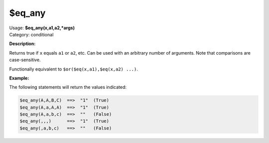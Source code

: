 .. MusicBrainz Picard Documentation Project

.. _func_eq_any:

$eq_any
=======

| Usage: **$eq_any(x,a1,a2,\*args)**
| Category: conditional

**Description:**

Returns true if ``x`` equals ``a1`` or ``a2``, etc.  Can be used with an arbitrary number of arguments.  Note that comparisons are case-sensitive.

Functionally equivalent to ``$or($eq(x,a1),$eq(x,a2) ...)``.

.. only:: html

   .. warning::

      Formatting the code using characters such as spaces, tabs or newlines can affect the result of the function.

**Example:**

The following statements will return the values indicated:

.. code-block:: taggerscript

   $eq_any(A,A,B,C)  ==>  "1"  (True)
   $eq_any(A,a,A,A)  ==>  "1"  (True)
   $eq_any(A,a,b,c)  ==>  ""   (False)
   $eq_any(,,,)      ==>  "1"  (True)
   $eq_any(,a,b,c)   ==>  ""   (False)

